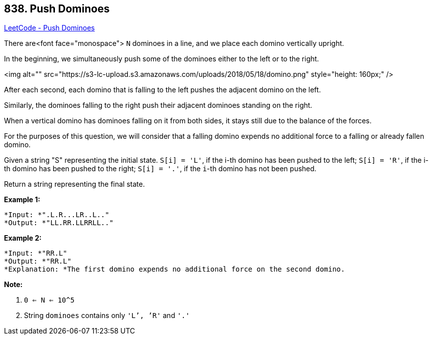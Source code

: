 == 838. Push Dominoes

https://leetcode.com/problems/push-dominoes/[LeetCode - Push Dominoes]

There are<font face="monospace"> `N` dominoes in a line, and we place each domino vertically upright.

In the beginning, we simultaneously push some of the dominoes either to the left or to the right.

<img alt="" src="https://s3-lc-upload.s3.amazonaws.com/uploads/2018/05/18/domino.png" style="height: 160px;" />

After each second, each domino that is falling to the left pushes the adjacent domino on the left.

Similarly, the dominoes falling to the right push their adjacent dominoes standing on the right.

When a vertical domino has dominoes falling on it from both sides, it stays still due to the balance of the forces.

For the purposes of this question, we will consider that a falling domino expends no additional force to a falling or already fallen domino.

Given a string "S" representing the initial state. `S[i] = 'L'`, if the i-th domino has been pushed to the left; `S[i] = 'R'`, if the i-th domino has been pushed to the right; `S[i] = '.'`, if the `i`-th domino has not been pushed.

Return a string representing the final state. 

*Example 1:*

[subs="verbatim,quotes"]
----
*Input: *".L.R...LR..L.."
*Output: *"LL.RR.LLRRLL.."
----

*Example 2:*

[subs="verbatim,quotes"]
----
*Input: *"RR.L"
*Output: *"RR.L"
*Explanation: *The first domino expends no additional force on the second domino.
----

*Note:*


. `0 <= N <= 10^5`
. String `dominoes` contains only `'L`', `'R'` and `'.'`


